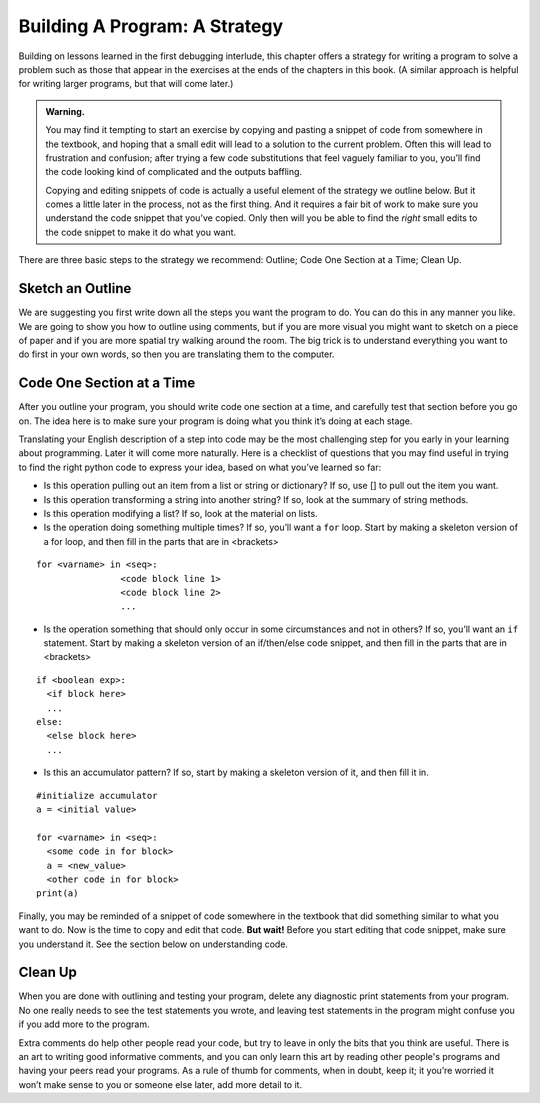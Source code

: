 ..  Copyright (C)  Brad Miller, David Ranum, Jeffrey Elkner, Peter Wentworth, Allen B. Downey, Chris
    Meyers, and Dario Mitchell.  Permission is granted to copy, distribute
    and/or modify this document under the terms of the GNU Free Documentation
    License, Version 1.3 or any later version published by the Free Software
    Foundation; with Invariant Sections being Forward, Prefaces, and
    Contributor List, no Front-Cover Texts, and no Back-Cover Texts.  A copy of
    the license is included in the section entitled "GNU Free Documentation
    License".

Building A Program: A Strategy
==============================

Building on lessons learned in the first debugging interlude, this chapter offers a strategy for writing a program to solve a problem such as those that appear in the exercises at the ends of the chapters in this book. (A similar approach is helpful for writing larger programs, but that will come later.)

.. admonition:: Warning. 

   You may find it tempting to start an exercise by copying and pasting a snippet of code from somewhere in the textbook, and hoping that a small edit will lead to a solution to the current problem. Often this will lead to frustration and confusion; after trying a few code substitutions that feel vaguely familiar to you, you’ll find the code looking kind of complicated and the outputs baffling. 
   
   Copying and editing snippets of code is actually a useful element of the strategy we outline below. But it comes a little later in the process, not as the first thing. And it requires a fair bit of work to make sure you understand the code snippet that you’ve copied. Only then will you be able to find the *right* small edits to the code snippet to make it do what you want.

There are three basic steps to the strategy we recommend: Outline; Code One Section at a Time; Clean Up.

Sketch an Outline
-----------------

We are suggesting you first write down all the steps you want the program to do. You can do this in any manner you like. We are going to show you how to outline using comments, but if you are more visual you might want to sketch on a piece of paper and if you are more spatial try walking around the room. The big trick is to understand everything you want to do first in your own words, so then you are translating them to the computer.

Code One Section at a Time
--------------------------

After you outline your program, you should write code one section at a time, and carefully test that section before you go on. The idea here is to make sure your program is doing what you think it’s doing at each stage.

Translating your English description of a step into code may be the most challenging step for you early in your learning about programming. Later it will come more naturally. Here is a checklist of questions that you may find useful in trying to find the right python code to express your idea, based on what you’ve learned so far:

* Is this operation pulling out an item from a list or string or dictionary? If so, use [] to pull out the item you want.
* Is this operation transforming a string into another string? If so, look at the summary of string methods.
* Is this operation modifying a list? If so, look at the material on lists.
* Is the operation doing something multiple times? If so, you’ll want a ``for`` loop. Start by making a skeleton version of a for loop, and then fill in the parts that are in <brackets>

::

  for <varname> in <seq>:
                  <code block line 1>
                  <code block line 2>
                  ...

* Is the operation something that should only occur in some circumstances and not in others? If so, you’ll want an ``if`` statement. Start by making a skeleton version of an if/then/else code snippet, and then fill in the parts that are in <brackets>

::

  if <boolean exp>:
    <if block here>
    ...
  else:
    <else block here>
    ...

* Is this an accumulator pattern? If so, start by making a skeleton version of it, and then fill it in.

::

  #initialize accumulator
  a = <initial value>

  for <varname> in <seq>:
    <some code in for block>
    a = <new_value>
    <other code in for block>
  print(a)


Finally, you may be reminded of a snippet of code somewhere in the textbook that did something similar to what you want to do. Now is the time to copy and edit that code. **But wait!** Before you start editing that code snippet, make sure you understand it. See the section below on understanding code.

Clean Up
--------

When you are done with outlining and testing your program, delete any diagnostic print statements from your program. No one really needs to see the test statements you wrote, and leaving test statements in the program might confuse you if you add more to the program.

Extra comments do help other people read your code, but try to leave in only the bits that you think are useful. There is an art to writing good informative comments, and you can only learn this art by reading other people's programs and having your peers read your programs. As a rule of thumb for comments, when in doubt, keep it; it you’re worried it won’t make sense to you or someone else later, add more detail to it.
